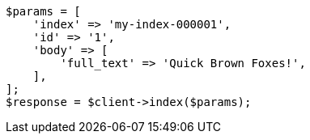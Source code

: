 // query-dsl/term-query.asciidoc:118

[source, php]
----
$params = [
    'index' => 'my-index-000001',
    'id' => '1',
    'body' => [
        'full_text' => 'Quick Brown Foxes!',
    ],
];
$response = $client->index($params);
----
